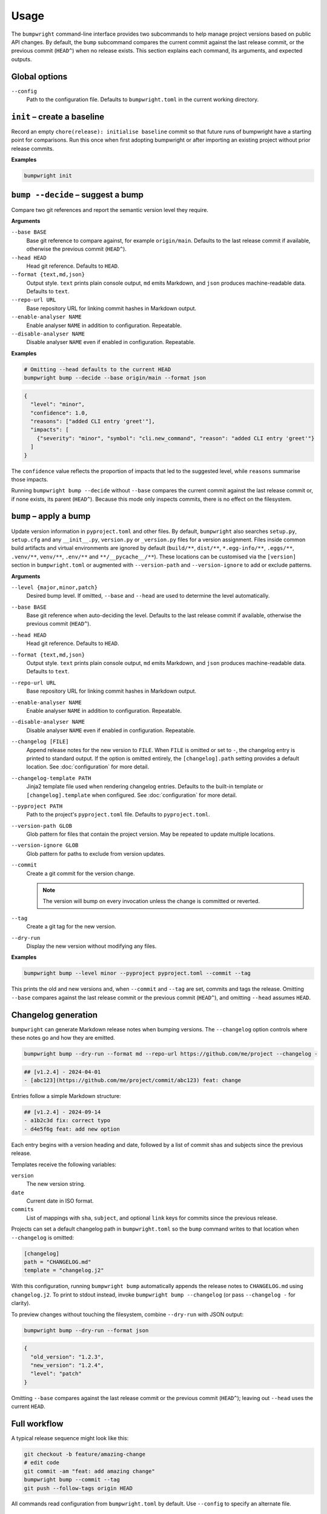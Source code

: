 Usage
=====

The ``bumpwright`` command-line interface provides two subcommands to help
manage project versions based on public API changes. By default, the
``bump`` subcommand compares the current commit against the last release
commit, or the previous commit (``HEAD^``) when no release exists. This section
explains each command, its arguments, and expected outputs.

Global options
--------------

``--config``
    Path to the configuration file. Defaults to ``bumpwright.toml`` in the
    current working directory.

``init`` – create a baseline
-----------------------------

Record an empty ``chore(release): initialise baseline`` commit so that future runs
of bumpwright have a starting point for comparisons. Run this once when first
adopting bumpwright or after importing an existing project without prior
release commits.

**Examples**

.. code-block:: console

   bumpwright init


``bump --decide`` – suggest a bump
----------------------------------

Compare two git references and report the semantic version level they
require.

**Arguments**

``--base BASE``
    Base git reference to compare against, for example ``origin/main``.
    Defaults to the last release commit if available, otherwise the previous
    commit (``HEAD^``).

``--head HEAD``
    Head git reference. Defaults to ``HEAD``.

``--format {text,md,json}``
    Output style. ``text`` prints plain console output, ``md`` emits Markdown,
    and ``json`` produces machine-readable data. Defaults to ``text``.

``--repo-url URL``
    Base repository URL for linking commit hashes in Markdown output.

``--enable-analyser NAME``
    Enable analyser ``NAME`` in addition to configuration. Repeatable.

``--disable-analyser NAME``
    Disable analyser ``NAME`` even if enabled in configuration. Repeatable.

**Examples**

.. code-block:: console

   # Omitting --head defaults to the current HEAD
   bumpwright bump --decide --base origin/main --format json

.. code-block:: json

   {
     "level": "minor",
     "confidence": 1.0,
     "reasons": ["added CLI entry 'greet'"],
     "impacts": [
       {"severity": "minor", "symbol": "cli.new_command", "reason": "added CLI entry 'greet'"}
     ]
   }

The ``confidence`` value reflects the proportion of impacts that led to the
suggested level, while ``reasons`` summarise those impacts.

Running ``bumpwright bump --decide`` without ``--base`` compares the current
commit against the last release commit or, if none exists, its parent (``HEAD^``).
Because this mode only inspects commits, there is no effect on the filesystem.



``bump`` – apply a bump
-----------------------

Update version information in ``pyproject.toml`` and other files.
By default, ``bumpwright`` also searches ``setup.py``, ``setup.cfg`` and any
``__init__.py``, ``version.py`` or ``_version.py`` files for a version
assignment. Files inside common build artifacts and virtual environments are
ignored by default (``build/**``, ``dist/**``, ``*.egg-info/**``, ``.eggs/**``,
``.venv/**``, ``venv/**``, ``.env/**`` and ``**/__pycache__/**``). These
locations can be customised via the ``[version]`` section in ``bumpwright.toml``
or augmented with ``--version-path`` and ``--version-ignore`` to add or exclude
patterns.


**Arguments**

``--level {major,minor,patch}``
    Desired bump level. If omitted, ``--base`` and ``--head`` are used to
    determine the level automatically.

``--base BASE``
    Base git reference when auto-deciding the level. Defaults to the last
    release commit if available, otherwise the previous commit (``HEAD^``).

``--head HEAD``
    Head git reference. Defaults to ``HEAD``.

``--format {text,md,json}``
    Output style. ``text`` prints plain console output, ``md`` emits Markdown,
    and ``json`` produces machine-readable data. Defaults to ``text``.

``--repo-url URL``
    Base repository URL for linking commit hashes in Markdown output.

``--enable-analyser NAME``
    Enable analyser ``NAME`` in addition to configuration. Repeatable.

``--disable-analyser NAME``
    Disable analyser ``NAME`` even if enabled in configuration. Repeatable.

``--changelog [FILE]``
    Append release notes for the new version to ``FILE``.
    When ``FILE`` is omitted or set to ``-``, the changelog entry is printed to
    standard output. If the option is omitted entirely, the
    ``[changelog].path`` setting provides a default location. See
    :doc:`configuration` for more detail.

``--changelog-template PATH``
    Jinja2 template file used when rendering changelog entries. Defaults to the
    built-in template or ``[changelog].template`` when configured. See
    :doc:`configuration` for more detail.

``--pyproject PATH``
    Path to the project's ``pyproject.toml`` file. Defaults to
    ``pyproject.toml``.

``--version-path GLOB``
    Glob pattern for files that contain the project version. May be repeated to
    update multiple locations.

``--version-ignore GLOB``
    Glob pattern for paths to exclude from version updates.

``--commit``
    Create a git commit for the version change.

    .. note::
        The version will bump on every invocation unless the change is
        committed or reverted.

``--tag``
    Create a git tag for the new version.

``--dry-run``
    Display the new version without modifying any files.

**Examples**

.. code-block:: console

   bumpwright bump --level minor --pyproject pyproject.toml --commit --tag

This prints the old and new versions and, when ``--commit`` and ``--tag`` are
set, commits and tags the release. Omitting ``--base`` compares against the
last release commit or the previous commit (``HEAD^``), and omitting
``--head`` assumes ``HEAD``.

Changelog generation
--------------------

``bumpwright`` can generate Markdown release notes when bumping versions. The
``--changelog`` option controls where these notes go and how they are emitted.

.. code-block:: console

   bumpwright bump --dry-run --format md --repo-url https://github.com/me/project --changelog -

.. code-block:: text

   ## [v1.2.4] - 2024-04-01
   - [abc123](https://github.com/me/project/commit/abc123) feat: change

Entries follow a simple Markdown structure:

.. code-block:: markdown

   ## [v1.2.4] - 2024-09-14
   - a1b2c3d fix: correct typo
   - d4e5f6g feat: add new option

Each entry begins with a version heading and date, followed by a list of commit
shas and subjects since the previous release.

Templates receive the following variables:

``version``
    The new version string.
``date``
    Current date in ISO format.
``commits``
    List of mappings with ``sha``, ``subject``, and optional ``link`` keys for
    commits since the previous release.

Projects can set a default changelog path in ``bumpwright.toml`` so the
``bump`` command writes to that location when ``--changelog`` is omitted:

.. code-block:: toml

   [changelog]
   path = "CHANGELOG.md"
   template = "changelog.j2"

With this configuration, running ``bumpwright bump`` automatically appends the
release notes to ``CHANGELOG.md`` using ``changelog.j2``. To print to stdout
instead, invoke ``bumpwright bump --changelog`` (or pass ``--changelog -`` for
clarity).

To preview changes without touching the filesystem, combine ``--dry-run`` with
JSON output:

.. code-block:: console

   bumpwright bump --dry-run --format json

.. code-block:: json

   {
     "old_version": "1.2.3",
     "new_version": "1.2.4",
     "level": "patch"
   }

Omitting ``--base`` compares against the last release commit or the previous
commit (``HEAD^``); leaving out ``--head`` uses the current ``HEAD``.


Full workflow
-------------

A typical release sequence might look like this:

.. code-block:: console

   git checkout -b feature/amazing-change
   # edit code
   git commit -am "feat: add amazing change"
   bumpwright bump --commit --tag
   git push --follow-tags origin HEAD


All commands read configuration from ``bumpwright.toml`` by default. Use
``--config`` to specify an alternate file.

Common errors
-------------

``pyproject.toml`` not found
    Ensure you run the command at the project root or pass ``--pyproject`` with
    the correct path.

Changes not applied after running
    The ``--dry-run`` flag previews the bump without touching files. Remove it
    and, if desired, add ``--commit`` and ``--tag`` to persist the change.

